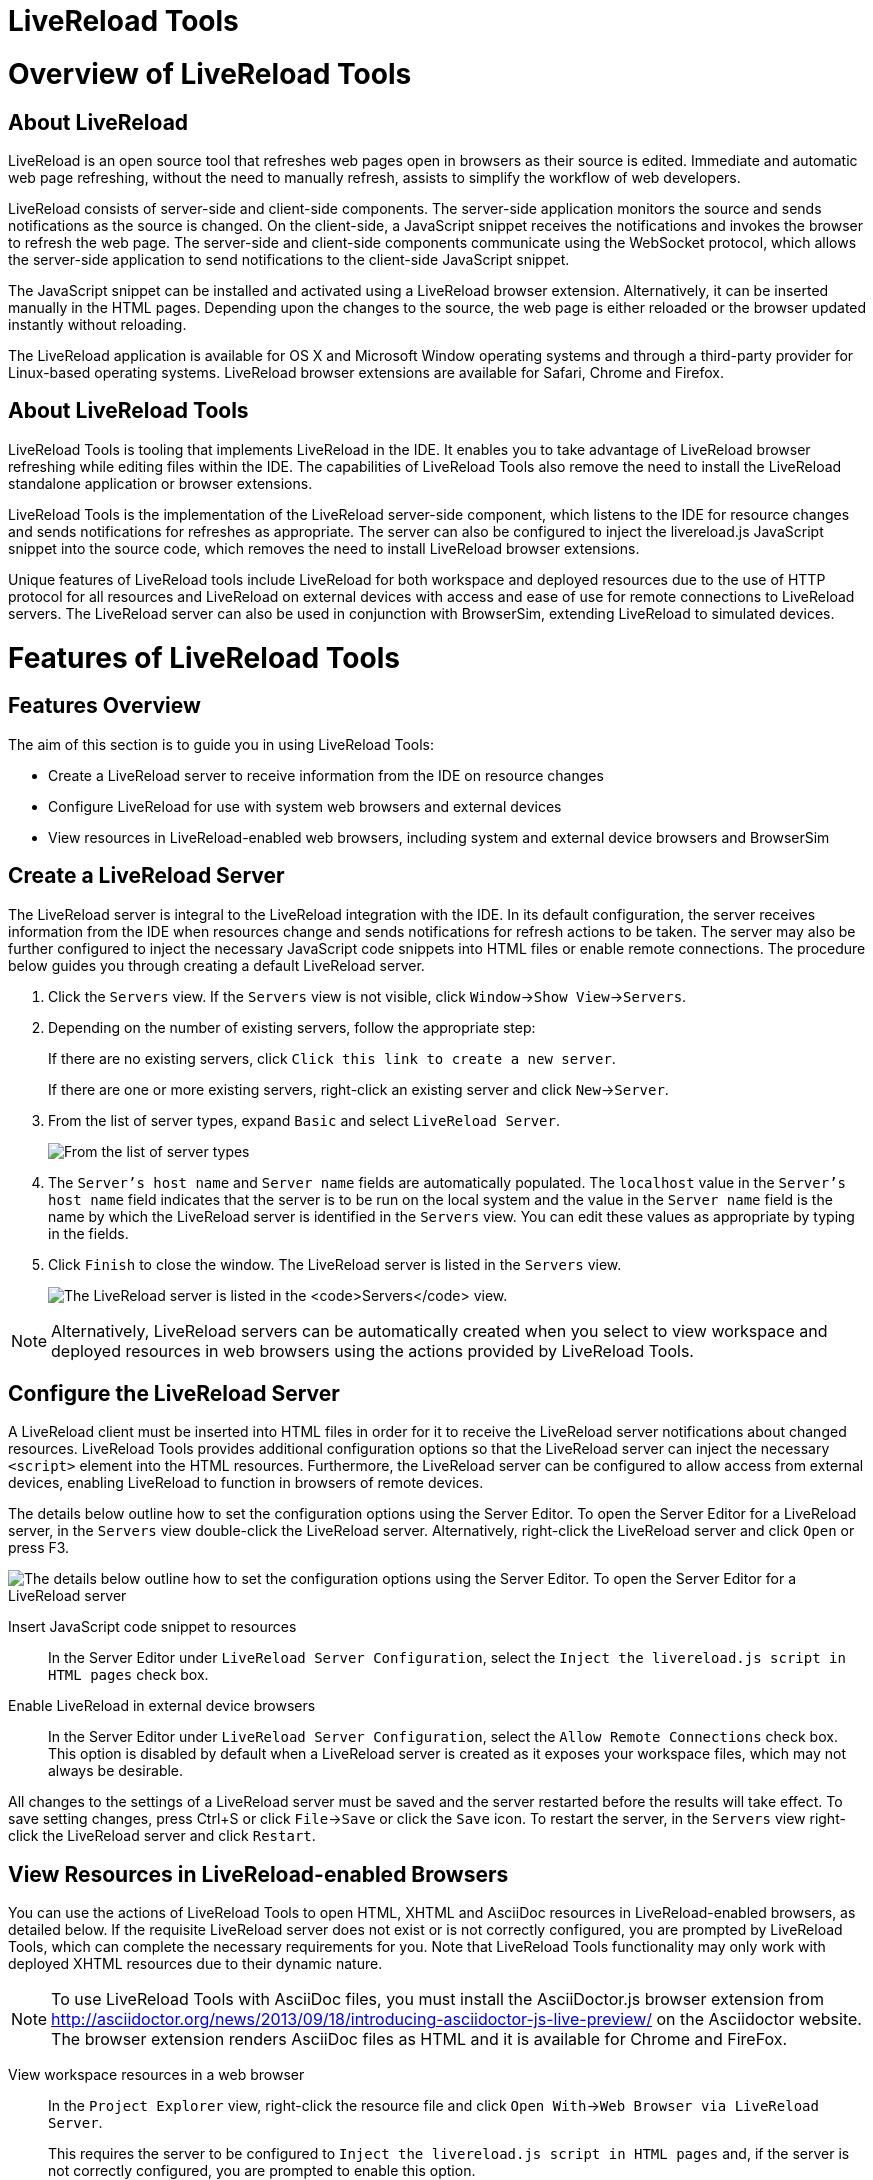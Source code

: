 [[livereload-tools]]
= LiveReload Tools

[[overview-of-livereload-tools]]
= Overview of LiveReload Tools

[[about-livereload]]
== About LiveReload

LiveReload is an open source tool that refreshes web pages open in
browsers as their source is edited. Immediate and automatic web page
refreshing, without the need to manually refresh, assists to simplify
the workflow of web developers.

LiveReload consists of server-side and client-side components. The
server-side application monitors the source and sends notifications as
the source is changed. On the client-side, a JavaScript snippet receives
the notifications and invokes the browser to refresh the web page. The
server-side and client-side components communicate using the WebSocket
protocol, which allows the server-side application to send notifications
to the client-side JavaScript snippet.

The JavaScript snippet can be installed and activated using a LiveReload
browser extension. Alternatively, it can be inserted manually in the
HTML pages. Depending upon the changes to the source, the web page is
either reloaded or the browser updated instantly without reloading.

The LiveReload application is available for OS X and Microsoft Window
operating systems and through a third-party provider for Linux-based
operating systems. LiveReload browser extensions are available for
Safari, Chrome and Firefox.

[[about-livereload-tools]]
== About LiveReload Tools

LiveReload Tools is tooling that implements LiveReload in the IDE. It
enables you to take advantage of LiveReload browser refreshing while
editing files within the IDE. The capabilities of LiveReload Tools also
remove the need to install the LiveReload standalone application or
browser extensions.

LiveReload Tools is the implementation of the LiveReload server-side
component, which listens to the IDE for resource changes and sends
notifications for refreshes as appropriate. The server can also be
configured to inject the livereload.js JavaScript snippet into the
source code, which removes the need to install LiveReload browser
extensions.

Unique features of LiveReload tools include LiveReload for both
workspace and deployed resources due to the use of HTTP protocol for all
resources and LiveReload on external devices with access and ease of use
for remote connections to LiveReload servers. The LiveReload server can
also be used in conjunction with BrowserSim, extending LiveReload to
simulated devices.

[[features-of-livereload-tools]]
= Features of LiveReload Tools

[[features-overview]]
== Features Overview

The aim of this section is to guide you in using LiveReload Tools:

* Create a LiveReload server to receive information from the IDE on
resource changes
* Configure LiveReload for use with system web browsers and external
devices
* View resources in LiveReload-enabled web browsers, including system
and external device browsers and BrowserSim

[[create-a-livereload-server]]
== Create a LiveReload Server

The LiveReload server is integral to the LiveReload integration with the
IDE. In its default configuration, the server receives information from
the IDE when resources change and sends notifications for refresh
actions to be taken. The server may also be further configured to inject
the necessary JavaScript code snippets into HTML files or enable remote
connections. The procedure below guides you through creating a default
LiveReload server.

1.  Click the `Servers` view. If the `Servers` view is not visible,
click `Window`→`Show View`→`Servers`.
2.  Depending on the number of existing servers, follow the appropriate
step:
+
If there are no existing servers, click
`Click this link to create a new server`.
+
If there are one or more existing servers, right-click an existing
server and click `New`→`Server`.
3.  From the list of server types, expand `Basic` and select
`LiveReload Server`.
+
image:images/4079.png[From the list of server types, expand `Basic` and
select `LiveReload Server`.]
4.  The `Server's host name` and `Server name` fields are automatically
populated. The `localhost` value in the `Server's host name` field
indicates that the server is to be run on the local system and the value
in the `Server name` field is the name by which the LiveReload server is
identified in the `Servers` view. You can edit these values as
appropriate by typing in the fields.
5.  Click `Finish` to close the window. The LiveReload server is listed
in the `Servers` view.
+
image:images/4080.png[The LiveReload server is listed in the `Servers`
view.]

[NOTE]
====
Alternatively, LiveReload servers can be automatically created when you
select to view workspace and deployed resources in web browsers using
the actions provided by LiveReload Tools.
====

[[configure-the-livereload-server]]
== Configure the LiveReload Server

A LiveReload client must be inserted into HTML files in order for it to
receive the LiveReload server notifications about changed resources.
LiveReload Tools provides additional configuration options so that the
LiveReload server can inject the necessary `<script>` element into the
HTML resources. Furthermore, the LiveReload server can be configured to
allow access from external devices, enabling LiveReload to function in
browsers of remote devices.

The details below outline how to set the configuration options using the
Server Editor. To open the Server Editor for a LiveReload server, in the
`Servers` view double-click the LiveReload server. Alternatively,
right-click the LiveReload server and click `Open` or press F3.

image:images/4078.png[The details below outline how to set the
configuration options using the Server Editor. To open the Server Editor
for a LiveReload server, in the `Servers` tab double-click the
LiveReload server. Alternatively, right-click the LiveReload server and
click `Open` or press F3.]

Insert JavaScript code snippet to resources::
In the Server Editor under `LiveReload Server Configuration`, select
the `Inject the livereload.js script in HTML pages` check box.
Enable LiveReload in external device browsers::
In the Server Editor under `LiveReload Server Configuration`, select
the `Allow Remote Connections` check box. This option is disabled by
default when a LiveReload server is created as it exposes your
workspace files, which may not always be desirable.

All changes to the settings of a LiveReload server must be saved and the
server restarted before the results will take effect. To save setting
changes, press Ctrl+S or click `File`→`Save` or click the `Save` icon.
To restart the server, in the `Servers` view right-click the LiveReload
server and click `Restart`.

[[view-resources-in-livereload-enabled-browsers]]
== View Resources in LiveReload-enabled Browsers

You can use the actions of LiveReload Tools to open HTML, XHTML and
AsciiDoc resources in LiveReload-enabled browsers, as detailed below. If
the requisite LiveReload server does not exist or is not correctly
configured, you are prompted by LiveReload Tools, which can complete the
necessary requirements for you. Note that LiveReload Tools functionality
may only work with deployed XHTML resources due to their dynamic nature.

[NOTE]
====
To use LiveReload Tools with AsciiDoc files, you must install the
AsciiDoctor.js browser extension from
http://asciidoctor.org/news/2013/09/18/introducing-asciidoctor-js-live-preview/[]
on the Asciidoctor website. The browser extension renders AsciiDoc files
as HTML and it is available for Chrome and FireFox.
====

View workspace resources in a web browser::
In the `Project Explorer` view, right-click the resource file and
click `Open With`→`Web Browser via LiveReload Server`.
+
This requires the server to be configured to
`Inject the livereload.js script in HTML pages` and, if the server is
not correctly configured, you are prompted to enable this option.
+
image:images/4081.png[This requires the server to be configured to
`Inject the livereload.js script in HTML pages` and, if the server is
not correctly configured, you are prompted to enable this option.]
+
The IDE-specified external web browser opens, with LiveReload
activated, and displays the workspace resource.
View deployed resources in a web browser::
Ensure the server and application of the deployed resources are
started. In the `Servers` view, right-click the application and click
`Show In`→`Web Browser via LiveReload Server`.
+
image:images/4074.png[Ensure the server and application of the
deployed resources are started. In the `Servers` view, right-click the
application and click `Show In`→`Web Browser via LiveReload Server`.]
+
This requires the server to be configured to
`Inject the livereload.js script in HTML pages` and, if the server is
not correctly configured, you are prompted to enable this option.
+
image:images/4081.png[This requires the server to be configured to
`Inject the livereload.js script in HTML pages` and, if the server is
not correctly configured, you are prompted to enable this option.]
+
The IDE-specified external web browser opens, with LiveReload
activated, and displays the deployed resource.
+
[NOTE]
====
To change the IDE-specified external web browser, click
`Window`→`Preferences` and expand `General`→`Web Browser`. From the
`External web browsers` list, select the browser to use for actions
involving external web browsers. Click `Apply` and click `OK` to close
the Preferences window.
====
View deployed resources on an external device::
Ensure the server and application of the deployed resources are
started. In the `Servers` view, right-click the application and click
`Show In`→`Web Browser on External Device`.
+
image:images/4073.png[Ensure the server and application of the
deployed resources are started. In the `Servers` view, right-click the
application and click `Show In`→`Web Browser on External Device`.]
+
This requires the server to be configured to
`Inject the livereload.js script in HTML pages` and
`Allow Remote Connections` and, if the server is not correctly
configured, you are prompted to enable these options.
+
image:images/4075.png[This requires the server to be configured to
`Inject the livereload.js script in HTML pages` and
`Allow Remote Connections` and, if the server is not correctly
configured, you are prompted to enable these options.]
+
A QR code and LiveReload server port URL corresponding to the deployed
application are displayed and these can be input into external device
browsers.
+
image:images/4076.png[A QR code and LiveReload server port URL
corresponding to the deployed application are displayed and these can
be input into external device browsers.]

[NOTE]
====
The configuration of a LiveReload server can be viewed and manually set
in the Server Editor.
====

[[view-resources-in-livereload-enabled-browsersim]]
== View Resources in LiveReload-enabled BrowserSim

The LiveReload server can be used in conjunction with BrowserSim. In
this case, the server sends notifications about changed resources and
BrowserSim inserts the JavaScript code, which invokes the simulated
device browser window to refresh. The procedure below outlines how to
enable LiveReload in BrowserSim for workspace and deployed resources.

1.  Ensure the LiveReload server is started. If it is not started, in
the `Servers` view right-click the LiveReload server and click `Start`.
2.  Complete the appropriate step depending on the location of your
resources:
+
For workspace resources, in the `Project Explorer` view right-click the
resource file and click `Open With`→`BrowserSim`.
+
For deployed resources, in the `Servers` view right-click the
application and click `Show In`→`BrowserSim`.
+
image:images/4072.png[For deployed resources, in the `Servers` view
right-click the application and click `Show In`→`BrowserSim`.]
+
[IMPORTANT]
====
Ensure the server and application of the deployed resources are started
before attempting to view the resources in LiveReload-enabled
BrowserSim. To start the server and the application, in the `Servers`
view right-click each and click `Start`.
====
3.  Right-click the simulated device and ensure the `Enable LiveReload`
check box is selected.
+
image:images/4305.png[Right-click the simulated device and ensure the
`Enable LiveReload` check box is selected.]

[IMPORTANT]
====
The `Enable LiveReload` check box has no effect when the LiveReload
server is set to insert the JavaScript code and the web resource is
viewed in BrowserSim via the LiveReload server port URL. LiveReload is
always enabled in this case.
====
